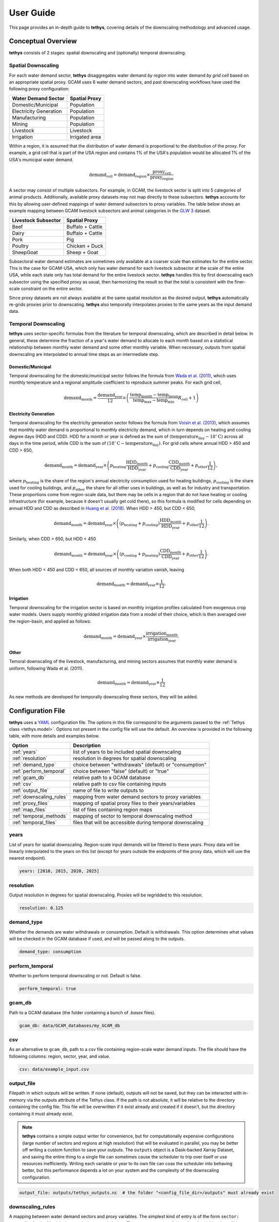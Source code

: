 User Guide
==========
This page provides an in-depth guide to **tethys**, covering details of the downscaling methodology and advanced usage.

Conceptual Overview
-------------------
**tethys** consists of 2 stages: spatial downscaling and (optionally) temporal downscaling.

.. figure:: _static/overview.png
  :width: 50%
  :alt: overview
  :align: center
  :figclass: align-center

Spatial Downscaling
^^^^^^^^^^^^^^^^^^^
For each water demand sector, **tethys** disaggregates water demand *by region* into water demand *by grid cell* based on an appropriate spatial proxy. GCAM uses 6 water demand sectors, and past downscaling workflows have used the following proxy configuration:

====================== ===============
Water Demand Sector    Spatial Proxy
====================== ===============
Domestic/Municipal     Population
Electricity Generation Population
Manufacturing          Population
Mining                 Population
Livestock              Livestock
Irrigation             Irrigated area
====================== ===============

Within a region, it is assumed that the distribution of water demand is proportional to the distribution of the proxy. For example, a grid cell that is part of the USA region and contains 1% of the USA's population would be allocated 1% of the USA's municipal water demand.

.. math::
    \text{demand}_\text{cell} = \text{demand}_\text{region} \times \frac{\text{proxy}_\text{cell}}{\text{proxy}_\text{region}}

A sector may consist of multiple subsectors. For example, in GCAM, the livestock sector is split into 5 categories of animal products. Additionally, available proxy datasets may not map directly to these subsectors. **tethys** accounts for this by allowing user-defined mappings of water demand subsectors to proxy variables. The table below shows an example mapping between GCAM livestock subsectors and animal categories in the `GLW 3 <https://doi.org/10.1038/sdata.2018.227>`_ dataset.

=================== ================
Livestock Subsector Spatial Proxy
=================== ================
Beef                Buffalo + Cattle
Dairy               Buffalo + Cattle
Pork                Pig
Poultry             Chicken + Duck
SheepGoat           Sheep + Goat
=================== ================

Subsectoral water demand estimates are sometimes only available at a coarser scale than estimates for the entire sector. This is the case for GCAM-USA, which only has water demand for each livestock subsector at the scale of the entire USA, while each state only has total demand for the entire livestock sector. **tethys** handles this by first downscaling each subsector using the specified proxy as usual, then harmonizing the result so that the total is consistent with the finer-scale constraint on the entire sector.

Since proxy datasets are not always available at the same spatial resolution as the desired output, **tethys** automatically re-grids proxies prior to downscaling. **tethys** also temporally interpolates proxies to the same years as the input demand data.

Temporal Downscaling
^^^^^^^^^^^^^^^^^^^^
**tethys** uses sector-specific formulas from the literature for temporal downscaling, which are described in detail below. In general, these determine the fraction of a year's water demand to allocate to each month based on a statistical relationship between monthly water demand and some other monthly variable. When necessary, outputs from spatial downscaling are interpolated to annual time steps as an intermediate step.

Domestic/Municipal
""""""""""""""""""
Temporal downscaling for the domestic/municipal sector follows the formula from `Wada et al. (2011) <https://doi.org/10.1029/2010WR009792>`_, which uses monthly temperature and a regional amplitude coefficient to reproduce summer peaks. For each grid cell,

.. math::
    \text{demand}_\text{month} = \frac{\text{demand}_\text{year}}{12} \times \left(\frac{\text{temp}_\text{month} - \text{temp}_\text{mean}}{\text{temp}_\text{max} - \text{temp}_\text{min}}R_\text{cell} + 1\right)

Electricity Generation
""""""""""""""""""""""
Temporal downscaling for the electricity generation sector follows the formula from `Voisin et al. (2013) <https://doi.org/10.5194/hess-17-4555-2013>`_, which assumes that monthly water demand is proportional to monthly electricity demand, which in turn depends on heating and cooling degree days (HDD and CDD). HDD for a month or year is defined as the sum of :math:`(\text{temperature}_\text{day} - 18^{\circ}\text{C})` across all days in the time period, while CDD is the sum of :math:`(18^{\circ}\text{C} - \text{temperature}_\text{day})`. For grid cells where annual HDD > 450 and CDD > 650,

.. math::
	\text{demand}_\text{month} = \text{demand}_\text{year} \times \left( p_\text{heating}\frac{\text{HDD}_\text{month}}{\text{HDD}_\text{year}} + p_\text{cooling}\frac{\text{CDD}_\text{month}}{\text{CDD}_\text{year}} + p_\text{other}\frac{1}{12} \right),
	
where :math:`p_\text{heating}` is the share of the region's annual electricity consumption used for heating buildings, :math:`p_\text{cooling}` is the share used for cooling buildings, and :math:`p_\text{other}` the share for all other uses in buildings, as well as for industry and transportation. These proportions come from region-scale data, but there may be cells in a region that do not have heating or cooling infrastructure (for example, because it doesn't usually get cold there), so this formula is modified for cells depending on annual HDD and CDD as described in `Huang et al. (2018) <https://doi.org/10.5194/hess-22-2117-2018>`_. When HDD > 450, but CDD < 650, 

.. math::
	\text{demand}_\text{month} = \text{demand}_\text{year} \times \left( (p_\text{heating} + p_\text{cooling} )\frac{\text{HDD}_\text{month}}{\text{HDD}_\text{year}} + p_\text{other}\frac{1}{12} \right).

Similarly, when CDD > 650, but HDD < 450

.. math::
	\text{demand}_\text{month} = \text{demand}_\text{year} \times \left( (p_\text{cooling} + p_\text{heating} )\frac{\text{CDD}_\text{month}}{\text{CDD}_\text{year}} + p_\text{other}\frac{1}{12} \right).
	
When both HDD < 450 and CDD < 650, all sources of monthly variation vanish, leaving

.. math::
	\text{demand}_\text{month} = \text{demand}_\text{year} \times \frac{1}{12}.

Irrigation
""""""""""
Temporal downscaling for the irrigation sector is based on monthly irrigation profiles calculated from exogenous crop water models. Users supply monthly gridded irrigation data from a model of their choice, which is then averaged over the region-basin, and applied as follows:

.. math::
    \text{demand}_\text{month} = \text{demand}_\text{year} \times \frac{\text{irrigation}_\text{month}}{\text{irrigation}_\text{year}}.

Other
"""""
Temoral downscaling of the livestock, manufacturing, and mining sectors assumes that monthly water demand is uniform, following Wada et al. (2011).

.. math::
	\text{demand}_\text{month} = \text{demand}_\text{year} \times \frac{1}{12}

As new methods are developed for temporally downscaling these sectors, they will be added.


Configuration File
------------------
**tethys** uses a `YAML <https://yaml.org/spec/1.2.2/>`_ configuration file. The options in this file correspond to the arguments passed to the :ref:`Tethys class <tethys.model>`. Options not present in the config file will use the default. An overview is provided in the following table, with more details and examples below.

======================== =========================================================
Option                   Description
======================== =========================================================
:ref:`years`             list of years to be included spatial downscaling
:ref:`resolution`        resolution in degrees for spatial downscaling
:ref:`demand_type`       choice between "withdrawals" (default) or "consumption"
:ref:`perform_temporal`  choice between "false" (default) or "true"
:ref:`gcam_db`           relative path to a GCAM database
:ref:`csv`               relative path to csv file containing inputs
:ref:`output_file`       name of file to write outputs to
:ref:`downscaling_rules` mapping from water demand sectors to proxy variables
:ref:`proxy_files`       mapping of spatial proxy files to their years/variables
:ref:`map_files`         list of files containing region maps
:ref:`temporal_methods`  mapping of sector to temporal downscaling method
:ref:`temporal_files`    files that will be accessible during temporal downscaling
======================== =========================================================


years
^^^^^
List of years for spatial downscaling. Region-scale input demands will be filtered to these years. Proxy data will be linearly interpolated to the years on this list (except for years outside the endpoints of the proxy data, which will use the nearest endpoint).

.. code-block:: yaml

  years: [2010, 2015, 2020, 2025]


resolution
^^^^^^^^^^
Output resolution in degrees for spatial downscaling. Proxies will be regridded to this resolution.

.. code-block:: yaml

  resolution: 0.125


demand_type
^^^^^^^^^^^
Whether the demands are water withdrawals or conusmption. Default is withdrawals. This option determines what values will be checked in the GCAM database if used, and will be passed along to the outputs.

.. code-block:: yaml

  demand_type: consumption


perform_temporal
^^^^^^^^^^^^^^^^
Whether to perform temporal downscaling or not. Default is false.

.. code-block:: yaml

  perform_temporal: true


gcam_db
^^^^^^^
Path to a GCAM database (the folder containing a bunch of *.basex* files).

.. code-block:: yaml

  gcam_db: data/GCAM_databases/my_GCAM_db


csv
^^^
As an alternative to ``gcam_db``, path to a csv file containing region-scale water demand inputs. The file should have the following columns: region, sector, year, and value.

.. code-block:: yaml

  csv: data/example_input.csv


output_file
^^^^^^^^^^^
Filepath in which outputs will be written. If none (default), outputs will not be saved, but they can be interacted with in-memory via the outputs attribute of the Tethys class. If the path is not absolute, it will be relative to the directory containing the config file. This file will be overwritten if it exist already and created if it doesn't, but the directory containing it must already exist.

.. Note:: **tethys** contains a simple output writer for convenience, but for computationally expensive configurations (large number of sectors and regions at high resolution) that will be evaluated in parallel, you may be better off writing a custom function to save your outputs. The ``outputs`` object is a Dask-backed Xarray Dataset, and saving the entire thing to a single file can sometimes cause the scheduler to trip over itself or use resources inefficiently. Writing each variable or year to its own file can coax the scheduler into behaving better, but this performance depends a lot on your system and the complexity of the downscaling configuration.

.. code-block:: yaml

  output_file: outputs/tethys_outputs.nc  # the folder "<config_file_dir>/outputs" must already exist


downscaling_rules
^^^^^^^^^^^^^^^^^
A mapping between water demand sectors and proxy variables. The simplest kind of entry is of the form ``sector: proxy``, like for the Municipal sector in the example below. The proxy can optionally be a list of variables that will be added together first. When a sector is composed of multiple subsectors, a second layer of mappings is allowed (as with Livestock in the example below). If the total sector has a total demand at a finer regional resolution (e.g., GCAM-USA livestock), that will be applied as a constraint on the total after downscaling by subsector at coarser regional resolution.

.. code-block:: yaml

  downscaling_rules:
    Municipal:   Population
    Livestock:
      Beef:      [Buffalo, Cattle]
      Dairy:     [Buffalo, Cattle]
      Pork:      Pig
      Poultry:   [Chicken, Duck]
      SheepGoat: [Sheep, Goat]
	  

proxy_files
^^^^^^^^^^^
A mapping of file paths (absolute, or relative to the config file) to the proxy variables and years they contain, as well as any flags needed to interpret them. The entries are of the form

.. code-block:: yaml

  filepath:
    variables:  # variable or list of variables in the file
    years:  # year or list of years in the file
    flags:  # flag or list of flags to help interpret the file (optional)
	
Flags understood are 'cell_area_share', and 'short_name_as_name'. 'cell_area_share' means that the grid cell values in the file correspond to the share of that cell covered by the variable, so **tethys** multiplies by the area of the cell to obtain a quantity that can be used as a proxy. 'short_name_as_name' is for netCDF files where ``variables`` corresponds to the 'short_name' attribute, not the variable name.

For files systematically named by variable and/or year, the file path can contain ``{variable}`` and ``{year}``, and the corresponding values will be substituted. If the files use abbreviated names, then ``variables`` can be a mapping of ``variable: abbreviation`` pairs.

.. code-block:: yaml

  proxy_files:
  
    # 4 files, each containing Population data for a single year
    data/population/ssp1_{year}.tif:
      variables: Population
      years: [2010, 2020, 2030, 2040]

    # 7 files, each containing data for a single animal in 2010
    # files are named using abbreviations like '5_Bf_2010_Da.tif',
    # but we refer to the variable with the full name like 'Buffalo'
    data/GLW3/5_{variable}_2010_Da.tif:
      variables: {Buffalo: Bf, Cattle: Ct, Sheep: Sh, Goat: Gt, Chicken: Ch, Duck: Dk, Pig: Pg}
      years: 2010

    # 6 files, each containing multiple variables for a single year
    # the variables represent the share of area in the grid cell, not the total area
    # we only extract the variables whose netCDF short_name is in the list
    data/Demeter/ssp1_rcp26_gfdl_{year}.nc:
      flags: [cell_area_share, short_name_as_name]
      variables: [Corn_irr, Cotton_irr, OtherCrop_irr, Soy_irr, Rice_irr, Sugarcrop_irr, Wheat_irr]
      years: [2005, 2010, 2015, 2020, 2025, 2030]
	  

map_files
^^^^^^^^^
List of paths to map files. These should be geotiffs with an attribute called 'names' containing a mapping of names to region numbers. 0 is reserved for nonland/ignored regions.

.. code-block:: yaml

  map_files: [data/maps/regions.tif, data/maps/regionbasins.tif]


temporal_methods
^^^^^^^^^^^^^^^^
Mapping of sector name to downscaling method in the *tdmethods* module. If not specified, defaults for GCAM sectors are used. If specified, sectors in the mapping will use uniform downscaling as a fallback. See :ref:`Temporal Modifications`.

.. code-block:: yaml

  temporal_methods:
    Municipal: domestic
    Electricity: electricity
	

temporal_files
^^^^^^^^^^^^^^
Mapping of files that will be accessible to temporal downscaling methods.

.. code-block:: yaml

  temporal_files:
    HDD: data/temporal/HDD_monthly.nc
    CDD: data/temporal/CDD_monthly.nc


Generalization
--------------
**tethys** was developed with consideration for GCAM's breakdown of water demand, but was designed to be as flexible as possible with support for user-specified downscaling configurations.

Spatial Modifications
^^^^^^^^^^^^^^^^^^^^^

Fundamentally, proxy-based spatial downscaling requires

* region-scale input data (to be downscaled)
* gridded proxy data
* a map defining what grid cells belong to each region

The configuration file provides an :ref:`interface <downscaling_rules>` for describing the relationship between input sectors and proxy variables, which enables **tethys** to be compatible with versions of GCAM using different breakdowns of water demand (for example, different crop types), but also allows it to downscale water demand data from other models and sources. This flexibility makes it easy to run **tethys** with new input and proxy datasets as they become available.

Suppose we had region-scale Municipal water demand data by income decile, as well as Population datasets broken out similarly. Then this could be represented in the config file with something like

.. code-block:: yaml

  downscaling_rules:
    Municipal:
      Municipal_d1:  Population_d1
      Municipal_d2:  Population_d2
      Municipal_d3:  Population_d3
      Municipal_d4:  Population_d4
      Municipal_d5:  Population_d5
      Municipal_d6:  Population_d6
      Municipal_d7:  Population_d7
      Municipal_d8:  Population_d8
      Municipal_d9:  Population_d9
      Municipal_d10: Population_d10
  
  proxy_files:
    data/Population/{variable}_{year}.tif:
      variables: [Population_d1, Population_d2, Population_d3, Population_d4, Population_d5,
                  Population_d6, Population_d7, Population_d8, Population_d9, Population_d10]
      years: [2005, 2010, 2015, 2020]

Temporal Modifications
^^^^^^^^^^^^^^^^^^^^^^

**tethys** also has a mechanism for defining custom temporal downscaling rules. The *tdmethods* folder contains functions that take the `Tethys` object as argument and output a monthly distribution. You can add your own module that defines a `temporal_distribution` function, and then use the `temporal_methods` setting to indicate what method should be used for which sector.

As a simple example, suppose we wanted to define a rule that downscales water demand for manufacturing based on the number of days in a calendar month (ignoring leap years), as opposed to 12 equal segments of the year. We could write the following, say *daysinmonth.py*

.. code-block:: python

  # td_methods/daysinmonth.py
  
  import xarray as xr
  
  
  def temporal_distribution(model):
    """Temporal downscaling distribution based on days in calendar month"""
	
    days_in_month = [31, 28, 31, 30, 31, 30, 31, 31, 30, 31, 30, 31]
    distribution = xr.DataArray(days_in_month, coords=dict(month=range(1, 13)) / 365
	
    return distribution

Then, in the configuration file:

.. code-block:: yaml

  temporal_methods:
    Manufacturing: daysinmonth

The custom function should be named 'temporal_distribution' and accept a ``Tethys`` object as its only argument. It should return an xarray DataArray with at least a dimension named 'month', but could be also have dimensions 'year', 'lat', and 'lon'. The sums across the month axis should add to 1. The resulting distribution will be broadcast against the output from spatial downscaling.
